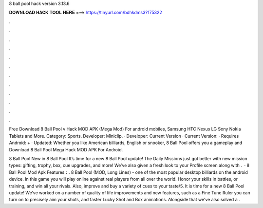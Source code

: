 8 ball pool hack version 3.13.6



𝐃𝐎𝐖𝐍𝐋𝐎𝐀𝐃 𝐇𝐀𝐂𝐊 𝐓𝐎𝐎𝐋 𝐇𝐄𝐑𝐄 ===> https://tinyurl.com/bdhkdms3?175322



.



.



.



.



.



.



.



.



.



.



.



.

Free Download 8 Ball Pool v Hack MOD APK (Mega Mod) For android mobiles, Samsung HTC Nexus LG Sony Nokia Tablets and More. Category: Sports. Developer: Miniclip. · Developer:  Current Version · Current Version: · Requires Android: + · Updated:  Whether you like American billiards, English or snooker, 8 Ball Pool offers you a gameplay and Download 8 Ball Pool Mega Hack MOD APK For Android.

8 Ball Pool New in 8 Ball Pool It’s time for a new 8 Ball Pool update! The Daily Missions just got better with new mission types: gifting, trophy, box, cue upgrades, and more! We’ve also given a fresh look to your Profile screen along with .  · 8 Ball Pool Mod Apk Features：. 8 Ball Pool (MOD, Long Lines) - one of the most popular desktop billiards on the android device. In this game you will play online against real players from all over the world. Honor your skills in battles, or training, and win all your rivals. Also, improve and buy a variety of cues to your taste/5. It is time for a new 8 Ball Pool update! We’ve worked on a number of quality of life improvements and new features, such as a Fine Tune Ruler you can turn on to precisely aim your shots, and faster Lucky Shot and Box animations. Alongside that we’ve also solved a .
